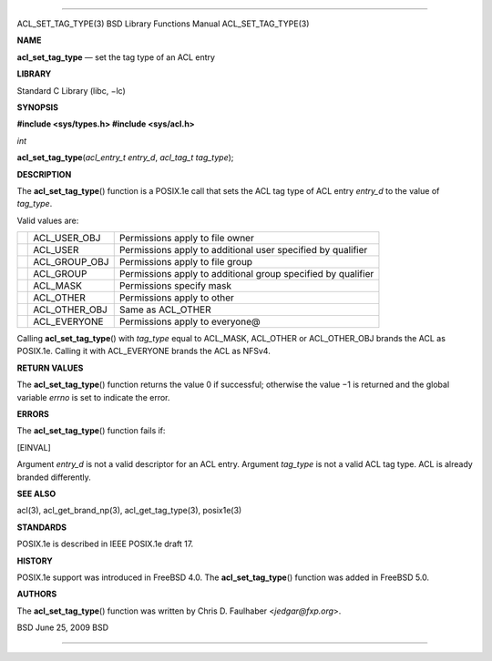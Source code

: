 --------------

ACL_SET_TAG_TYPE(3) BSD Library Functions Manual ACL_SET_TAG_TYPE(3)

**NAME**

**acl_set_tag_type** — set the tag type of an ACL entry

**LIBRARY**

Standard C Library (libc, −lc)

**SYNOPSIS**

**#include <sys/types.h>
#include <sys/acl.h>**

*int*

**acl_set_tag_type**\ (*acl_entry_t entry_d*, *acl_tag_t tag_type*);

**DESCRIPTION**

The **acl_set_tag_type**\ () function is a POSIX.1e call that sets the
ACL tag type of ACL entry *entry_d* to the value of *tag_type*.

Valid values are:

+-----------------------+-----------------------+-----------------------+
|                       | ACL_USER_OBJ          | Permissions apply to  |
|                       |                       | file owner            |
+-----------------------+-----------------------+-----------------------+
|                       | ACL_USER              | Permissions apply to  |
|                       |                       | additional user       |
|                       |                       | specified by          |
|                       |                       | qualifier             |
+-----------------------+-----------------------+-----------------------+
|                       | ACL_GROUP_OBJ         | Permissions apply to  |
|                       |                       | file group            |
+-----------------------+-----------------------+-----------------------+
|                       | ACL_GROUP             | Permissions apply to  |
|                       |                       | additional group      |
|                       |                       | specified by          |
|                       |                       | qualifier             |
+-----------------------+-----------------------+-----------------------+
|                       | ACL_MASK              | Permissions specify   |
|                       |                       | mask                  |
+-----------------------+-----------------------+-----------------------+
|                       | ACL_OTHER             | Permissions apply to  |
|                       |                       | other                 |
+-----------------------+-----------------------+-----------------------+
|                       | ACL_OTHER_OBJ         | Same as ACL_OTHER     |
+-----------------------+-----------------------+-----------------------+
|                       | ACL_EVERYONE          | Permissions apply to  |
|                       |                       | everyone@             |
+-----------------------+-----------------------+-----------------------+

Calling **acl_set_tag_type**\ () with *tag_type* equal to ACL_MASK,
ACL_OTHER or ACL_OTHER_OBJ brands the ACL as POSIX.1e. Calling it with
ACL_EVERYONE brands the ACL as NFSv4.

**RETURN VALUES**

The **acl_set_tag_type**\ () function returns the value 0 if successful;
otherwise the value −1 is returned and the global variable *errno* is
set to indicate the error.

**ERRORS**

The **acl_set_tag_type**\ () function fails if:

[EINVAL]

Argument *entry_d* is not a valid descriptor for an ACL entry. Argument
*tag_type* is not a valid ACL tag type. ACL is already branded
differently.

**SEE ALSO**

acl(3), acl_get_brand_np(3), acl_get_tag_type(3), posix1e(3)

**STANDARDS**

POSIX.1e is described in IEEE POSIX.1e draft 17.

**HISTORY**

POSIX.1e support was introduced in FreeBSD 4.0. The
**acl_set_tag_type**\ () function was added in FreeBSD 5.0.

**AUTHORS**

The **acl_set_tag_type**\ () function was written by Chris D. Faulhaber
<*jedgar@fxp.org*>.

BSD June 25, 2009 BSD

--------------
